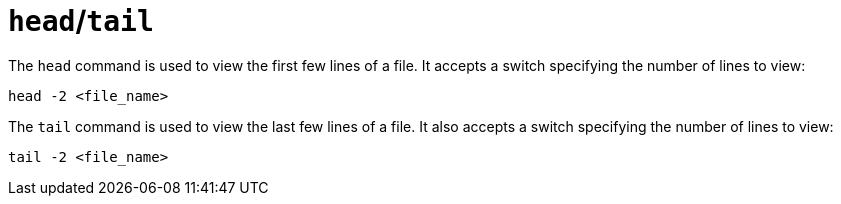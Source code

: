 = `head`/`tail`

The `head` command is used to view the first few lines of a file. It accepts a switch specifying the number of lines to view:

----
head -2 <file_name>
----

The `tail` command is used to view the last few lines of a file. It also accepts a switch specifying the number of lines to view:

----
tail -2 <file_name>
----
